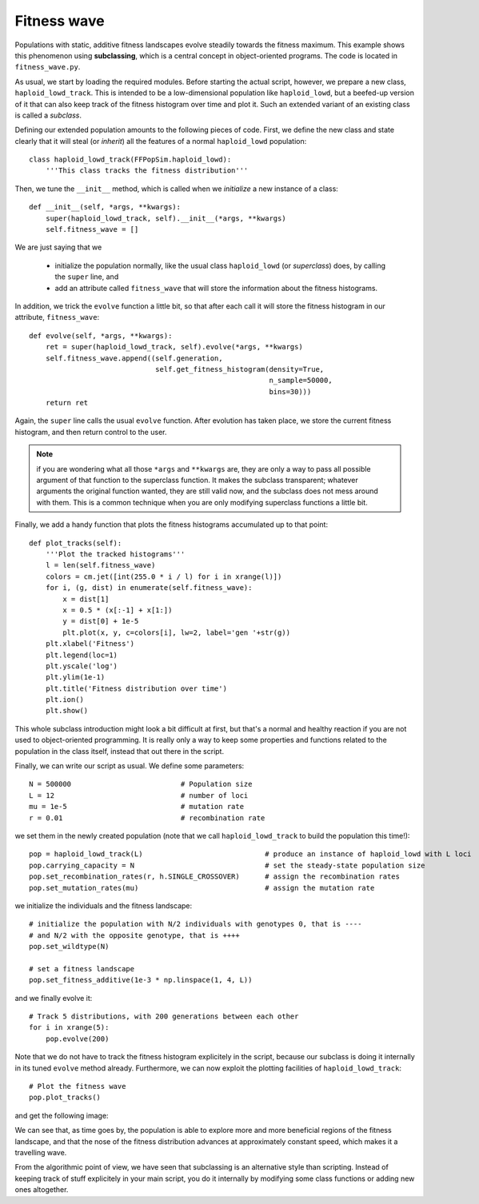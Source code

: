 Fitness wave
============
Populations with static, additive fitness landscapes evolve steadily towards the
fitness maximum.  This example shows this phenomenon using **subclassing**, which is
a central concept in object-oriented programs. The code is located in
``fitness_wave.py``.

As usual, we start by loading the required modules. Before starting the actual
script, however, we prepare a new class, ``haploid_lowd_track``. This is
intended to be a low-dimensional population like ``haploid_lowd``, but a
beefed-up version of it that can also keep track of the fitness histogram over
time and plot it. Such an extended variant of an existing class is called a
*subclass*.

Defining our extended population amounts to the following pieces of code. First,
we define the new class and state clearly that it will steal (or *inherit*) all
the features of a normal ``haploid_lowd`` population::

   class haploid_lowd_track(FFPopSim.haploid_lowd):
       '''This class tracks the fitness distribution'''

Then, we tune the ``__init__`` method, which is called when we *initialize* a
new instance of a class::

   def __init__(self, *args, **kwargs):
       super(haploid_lowd_track, self).__init__(*args, **kwargs)
       self.fitness_wave = []

We are just saying that we

   - initialize the population normally, like the usual class ``haploid_lowd``
     (or *superclass*) does, by calling the ``super`` line, and

   - add an attribute called ``fitness_wave`` that will store the information
     about the fitness histograms.

In addition, we trick the ``evolve`` function a little bit, so that after each
call it will store the fitness histogram in our attribute, ``fitness_wave``::

   def evolve(self, *args, **kwargs):
       ret = super(haploid_lowd_track, self).evolve(*args, **kwargs)
       self.fitness_wave.append((self.generation,
                                 self.get_fitness_histogram(density=True,
                                                            n_sample=50000,
                                                            bins=30)))
       return ret

Again, the ``super`` line calls the usual ``evolve`` function. After evolution
has taken place, we store the current fitness histogram, and then return control
to the user.

.. note:: if you are wondering what all those ``*args`` and ``**kwargs`` are,
          they are only a way to pass all possible argument of that function to
          the superclass function. It makes the subclass transparent; whatever
          arguments the original function wanted, they are still valid now, and
          the subclass does not mess around with them. This is a common
          technique when you are only modifying superclass functions a little
          bit.

Finally, we add a handy function that plots the fitness histograms accumulated
up to that point::

   def plot_tracks(self):
       '''Plot the tracked histograms'''
       l = len(self.fitness_wave)
       colors = cm.jet([int(255.0 * i / l) for i in xrange(l)])
       for i, (g, dist) in enumerate(self.fitness_wave):
           x = dist[1]
           x = 0.5 * (x[:-1] + x[1:])
           y = dist[0] + 1e-5
           plt.plot(x, y, c=colors[i], lw=2, label='gen '+str(g))
       plt.xlabel('Fitness')
       plt.legend(loc=1)
       plt.yscale('log')
       plt.ylim(1e-1)
       plt.title('Fitness distribution over time')
       plt.ion()
       plt.show()

This whole subclass introduction might look a bit difficult at first, but that's
a normal and healthy reaction if you are not used to object-oriented
programming. It is really only a way to keep some properties and functions
related to the population in the class itself, instead that out there in the
script.

Finally, we can write our script as usual. We define some parameters::

   N = 500000                          # Population size
   L = 12                              # number of loci
   mu = 1e-5                           # mutation rate
   r = 0.01                            # recombination rate

we set them in the newly created population (note that we call
``haploid_lowd_track`` to build the population this time!)::

   pop = haploid_lowd_track(L)                             # produce an instance of haploid_lowd with L loci
   pop.carrying_capacity = N                               # set the steady-state population size
   pop.set_recombination_rates(r, h.SINGLE_CROSSOVER)      # assign the recombination rates
   pop.set_mutation_rates(mu)                              # assign the mutation rate

we initialize the individuals and the fitness landscape::

   # initialize the population with N/2 individuals with genotypes 0, that is ----
   # and N/2 with the opposite genotype, that is ++++
   pop.set_wildtype(N)

   # set a fitness landscape
   pop.set_fitness_additive(1e-3 * np.linspace(1, 4, L))

and we finally evolve it::

   # Track 5 distributions, with 200 generations between each other
   for i in xrange(5):
       pop.evolve(200)

Note that we do not have to track the fitness histogram explicitely in the
script, because our subclass is doing it internally in its tuned ``evolve``
method already. Furthermore, we can now exploit the plotting facilities of
``haploid_lowd_track``::

   # Plot the fitness wave
   pop.plot_tracks()

and get the following image:

.. image:: ../../figures/examples/fitness_wave.png

We can see that, as time goes by, the population is able to explore more and
more beneficial regions of the fitness landscape, and that the nose of the
fitness distribution advances at approximately constant speed, which makes it a
travelling wave.

From the algorithmic point of view, we have seen that subclassing is an
alternative style than scripting. Instead of keeping track of stuff explicitely
in your main script, you do it internally by modifying some class functions or
adding new ones altogether.
